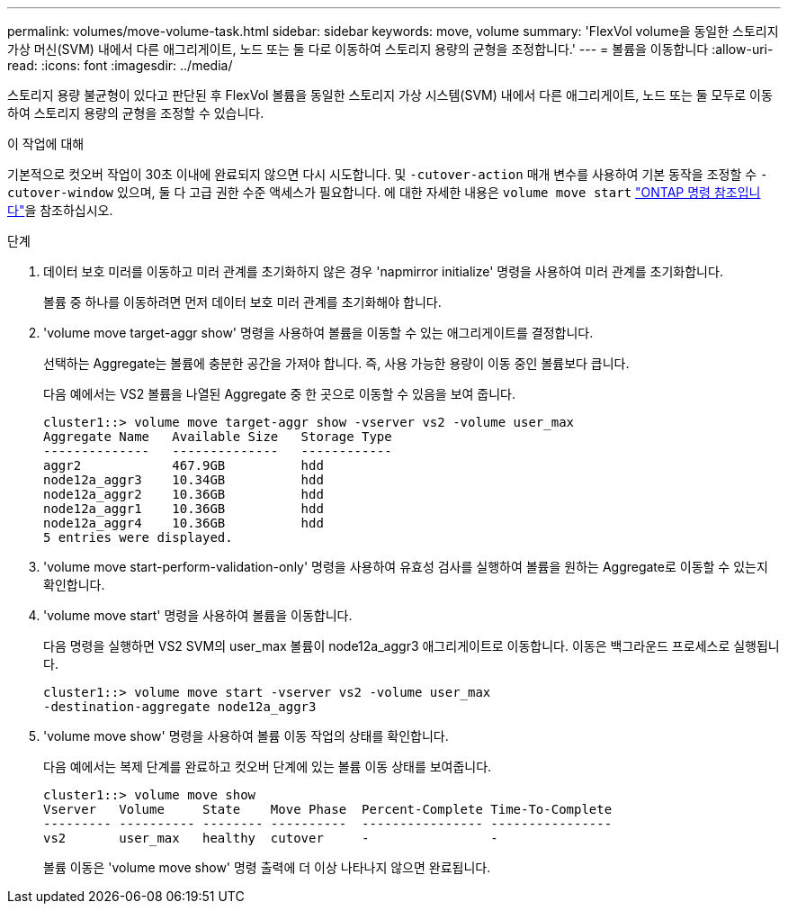 ---
permalink: volumes/move-volume-task.html 
sidebar: sidebar 
keywords: move, volume 
summary: 'FlexVol volume을 동일한 스토리지 가상 머신(SVM) 내에서 다른 애그리게이트, 노드 또는 둘 다로 이동하여 스토리지 용량의 균형을 조정합니다.' 
---
= 볼륨을 이동합니다
:allow-uri-read: 
:icons: font
:imagesdir: ../media/


[role="lead"]
스토리지 용량 불균형이 있다고 판단된 후 FlexVol 볼륨을 동일한 스토리지 가상 시스템(SVM) 내에서 다른 애그리게이트, 노드 또는 둘 모두로 이동하여 스토리지 용량의 균형을 조정할 수 있습니다.

.이 작업에 대해
기본적으로 컷오버 작업이 30초 이내에 완료되지 않으면 다시 시도합니다. 및 `-cutover-action` 매개 변수를 사용하여 기본 동작을 조정할 수 `-cutover-window` 있으며, 둘 다 고급 권한 수준 액세스가 필요합니다. 에 대한 자세한 내용은 `volume move start` link:https://docs.netapp.com/us-en/ontap-cli/volume-move-start.html["ONTAP 명령 참조입니다"^]을 참조하십시오.

.단계
. 데이터 보호 미러를 이동하고 미러 관계를 초기화하지 않은 경우 'napmirror initialize' 명령을 사용하여 미러 관계를 초기화합니다.
+
볼륨 중 하나를 이동하려면 먼저 데이터 보호 미러 관계를 초기화해야 합니다.

. 'volume move target-aggr show' 명령을 사용하여 볼륨을 이동할 수 있는 애그리게이트를 결정합니다.
+
선택하는 Aggregate는 볼륨에 충분한 공간을 가져야 합니다. 즉, 사용 가능한 용량이 이동 중인 볼륨보다 큽니다.

+
다음 예에서는 VS2 볼륨을 나열된 Aggregate 중 한 곳으로 이동할 수 있음을 보여 줍니다.

+
[listing]
----
cluster1::> volume move target-aggr show -vserver vs2 -volume user_max
Aggregate Name   Available Size   Storage Type
--------------   --------------   ------------
aggr2            467.9GB          hdd
node12a_aggr3    10.34GB          hdd
node12a_aggr2    10.36GB          hdd
node12a_aggr1    10.36GB          hdd
node12a_aggr4    10.36GB          hdd
5 entries were displayed.
----
. 'volume move start-perform-validation-only' 명령을 사용하여 유효성 검사를 실행하여 볼륨을 원하는 Aggregate로 이동할 수 있는지 확인합니다.
. 'volume move start' 명령을 사용하여 볼륨을 이동합니다.
+
다음 명령을 실행하면 VS2 SVM의 user_max 볼륨이 node12a_aggr3 애그리게이트로 이동합니다. 이동은 백그라운드 프로세스로 실행됩니다.

+
[listing]
----
cluster1::> volume move start -vserver vs2 -volume user_max
-destination-aggregate node12a_aggr3
----
. 'volume move show' 명령을 사용하여 볼륨 이동 작업의 상태를 확인합니다.
+
다음 예에서는 복제 단계를 완료하고 컷오버 단계에 있는 볼륨 이동 상태를 보여줍니다.

+
[listing]
----

cluster1::> volume move show
Vserver   Volume     State    Move Phase  Percent-Complete Time-To-Complete
--------- ---------- -------- ----------  ---------------- ----------------
vs2       user_max   healthy  cutover     -                -
----
+
볼륨 이동은 'volume move show' 명령 출력에 더 이상 나타나지 않으면 완료됩니다.


